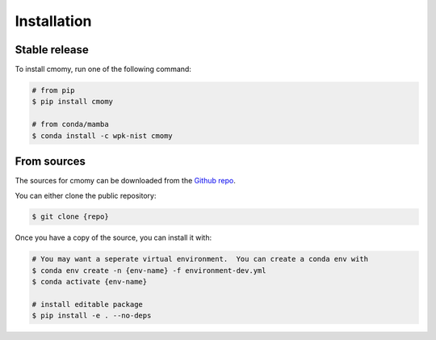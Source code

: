 .. highlight:: shell

============
Installation
============


Stable release
--------------

To install cmomy, run one of the following command:

.. code-block:: console

   # from pip
   $ pip install cmomy

   # from conda/mamba
   $ conda install -c wpk-nist cmomy


From sources
------------

The sources for cmomy can be downloaded from the `Github repo`_.

You can either clone the public repository:

.. code-block:: console

    $ git clone {repo}

Once you have a copy of the source, you can install it with:

.. code-block:: console

   # You may want a seperate virtual environment.  You can create a conda env with
   $ conda env create -n {env-name} -f environment-dev.yml
   $ conda activate {env-name}

   # install editable package
   $ pip install -e . --no-deps




.. _Github repo: https://github.com/usnistgov/cmomy
